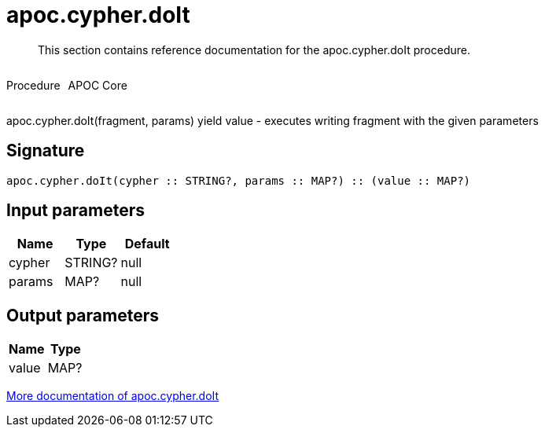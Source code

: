 ////
This file is generated by DocsTest, so don't change it!
////

= apoc.cypher.doIt
:description: This section contains reference documentation for the apoc.cypher.doIt procedure.

[abstract]
--
{description}
--

++++
<div style='display:flex'>
<div class='paragraph type procedure'><p>Procedure</p></div>
<div class='paragraph release core' style='margin-left:10px;'><p>APOC Core</p></div>
</div>
++++

apoc.cypher.doIt(fragment, params) yield value - executes writing fragment with the given parameters

== Signature

[source]
----
apoc.cypher.doIt(cypher :: STRING?, params :: MAP?) :: (value :: MAP?)
----

== Input parameters
[.procedures, opts=header]
|===
| Name | Type | Default 
|cypher|STRING?|null
|params|MAP?|null
|===

== Output parameters
[.procedures, opts=header]
|===
| Name | Type 
|value|MAP?
|===

xref::cypher-execution/index.adoc[More documentation of apoc.cypher.doIt,role=more information]

